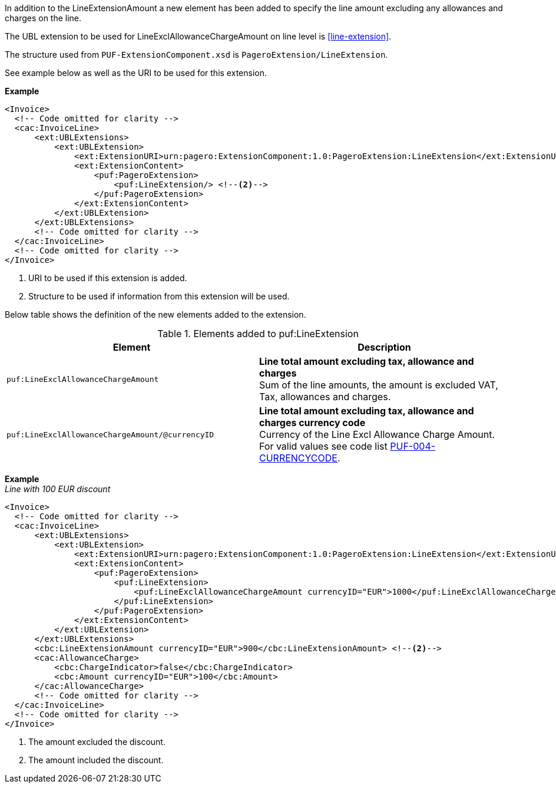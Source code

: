 In addition to the LineExtensionAmount a new element has been added to specify the line amount excluding any allowances and charges on the line.

The UBL extension to be used for LineExclAllowanceChargeAmount on line level is <<line-extension>>.

The structure used from `PUF-ExtensionComponent.xsd` is `PageroExtension/LineExtension`.

See example below as well as the URI to be used for this extension.

*Example*
[source,xml]
----
<Invoice>
  <!-- Code omitted for clarity -->
  <cac:InvoiceLine>
      <ext:UBLExtensions>
          <ext:UBLExtension>
              <ext:ExtensionURI>urn:pagero:ExtensionComponent:1.0:PageroExtension:LineExtension</ext:ExtensionURI> <!--1-->
              <ext:ExtensionContent>
                  <puf:PageroExtension>
                      <puf:LineExtension/> <!--2-->
                  </puf:PageroExtension>
              </ext:ExtensionContent>
          </ext:UBLExtension>
      </ext:UBLExtensions>
      <!-- Code omitted for clarity -->
  </cac:InvoiceLine>
  <!-- Code omitted for clarity -->
</Invoice>
----
<1> URI to be used if this extension is added.
<2> Structure to be used if information from this extension will be used.

Below table shows the definition of the new elements added to the extension.

.Elements added to puf:LineExtension
|===
|Element |Description

|`puf:LineExclAllowanceChargeAmount`
|**Line total amount excluding tax, allowance and charges ** +
Sum of the line amounts, the amount is excluded VAT, Tax, allowances and charges.

|`puf:LineExclAllowanceChargeAmount/@currencyID`
|**Line total amount excluding tax, allowance and charges currency code** +
Currency of the Line Excl Allowance Charge Amount. +
For valid values see code list https://pagero.github.io/puf-code-lists/#_puf_004_currencycode[PUF-004-CURRENCYCODE^].

|===

*Example* +
_Line with 100 EUR discount_
[source,xml]
----
<Invoice>
  <!-- Code omitted for clarity -->
  <cac:InvoiceLine>
      <ext:UBLExtensions>
          <ext:UBLExtension>
              <ext:ExtensionURI>urn:pagero:ExtensionComponent:1.0:PageroExtension:LineExtension</ext:ExtensionURI>
              <ext:ExtensionContent>
                  <puf:PageroExtension>
                      <puf:LineExtension>
                          <puf:LineExclAllowanceChargeAmount currencyID="EUR">1000</puf:LineExclAllowanceChargeAmount> <!--1-->
                      </puf:LineExtension>
                  </puf:PageroExtension>
              </ext:ExtensionContent>
          </ext:UBLExtension>
      </ext:UBLExtensions>
      <cbc:LineExtensionAmount currencyID="EUR">900</cbc:LineExtensionAmount> <!--2-->
      <cac:AllowanceCharge>
          <cbc:ChargeIndicator>false</cbc:ChargeIndicator>
          <cbc:Amount currencyID="EUR">100</cbc:Amount>
      </cac:AllowanceCharge>
      <!-- Code omitted for clarity -->
  </cac:InvoiceLine>
  <!-- Code omitted for clarity -->
</Invoice>
----
<1> The amount excluded the discount.
<2> The amount included the discount.

